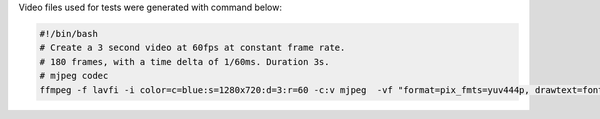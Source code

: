 
Video files used for tests were generated with command below:

.. code-block:: bash

  #!/bin/bash
  # Create a 3 second video at 60fps at constant frame rate.
  # 180 frames, with a time delta of 1/60ms. Duration 3s.
  # mjpeg codec
  ffmpeg -f lavfi -i color=c=blue:s=1280x720:d=3:r=60 -c:v mjpeg  -vf "format=pix_fmts=yuv444p, drawtext=fontsize=64: fontcolor=white: font=monospace: x=(w-text_w)/2: y=(h-text_h)/2: r=60: text='%{frame_num}'" mjpeg.avi
